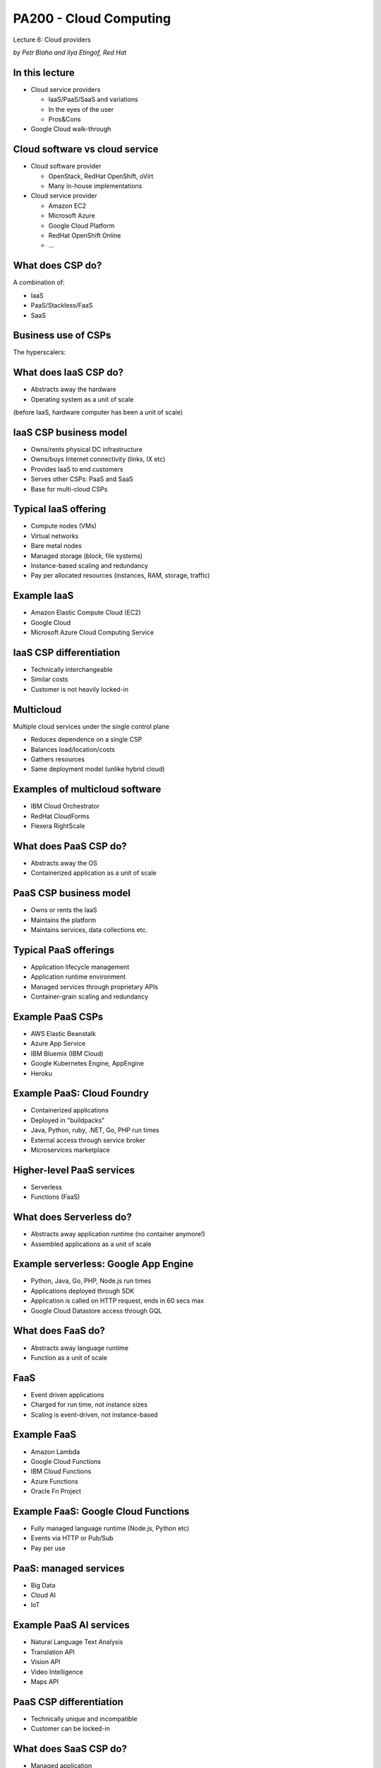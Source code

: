 
PA200 - Cloud Computing
=======================

Lecture 6: Cloud providers

*by Petr Blaho and Ilya Etingof, Red Hat*

In this lecture
---------------

* Cloud service providers

  - IaaS/PaaS/SaaS and variations
  - In the eyes of the user
  - Pros&Cons

* Google Cloud walk-through

Cloud software vs cloud service
-------------------------------

* Cloud software provider

  - OpenStack, RedHat OpenShift, oVirt
  - Many in-house implementations

* Cloud service provider

  - Amazon EC2
  - Microsoft Azure
  - Google Cloud Platform
  - RedHat OpenShift Online
  - ...

.. Things to talk about ^

What does CSP do?
-----------------

A combination of:

* IaaS
* PaaS/Stackless/FaaS
* SaaS

.. Things to talk about ^

   No strict specialization on service delivery model - any single CSP might
   offer many different service delivery models.

Business use of CSPs
--------------------

The hyperscalers:

.. image:: csp-market-share.png
   :align: center
   :scale: 80%

.. Things to talk about ^

   The hyperscalers tend to offer the full stack of cloud services.

What does IaaS CSP do?
----------------------

* Abstracts away the hardware
* Operating system as a unit of scale

(before IaaS, hardware computer has been a unit of scale)

IaaS CSP business model
-----------------------

* Owns/rents physical DC infrastructure
* Owns/buys Internet connectivity (links, IX etc)
* Provides IaaS to end customers
* Serves other CSPs: PaaS and SaaS
* Base for multi-cloud CSPs

.. Things to talk about ^

   Perhaps first to appear and now days foundational kind of service.

Typical IaaS offering
---------------------

* Compute nodes (VMs)
* Virtual networks
* Bare metal nodes
* Managed storage (block, file systems)
* Instance-based scaling and redundancy
* Pay per allocated resources (instances, RAM, storage, traffic)

.. Things to talk about ^

Example IaaS
------------

* Amazon Elastic Compute Cloud (EC2)
* Google Cloud
* Microsoft Azure Cloud Computing Service

IaaS CSP differentiation
------------------------

* Technically interchangeable
* Similar costs
* Customer is not heavily locked-in

.. Things to talk about ^

   Hyperscalers try to differentiate on performance and a few other things, but at a
   fundamental level, IaaS is IaaS, and containers are containers.

Multicloud
----------

Multiple cloud services under the single control plane

* Reduces dependence on a single CSP
* Balances load/location/costs
* Gathers resources
* Same deployment model (unlike hybrid cloud)

.. Things to talk about ^

  CSPs are different, multicloud allows for picking the best pieces.

  Raises the complexity, security concerns and may lead to a paradox of choice.

Examples of multicloud software
-------------------------------

* IBM Cloud Orchestrator
* RedHat CloudForms
* Flexera RightScale

What does PaaS CSP do?
----------------------

* Abstracts away the OS
* Containerized application as a unit of scale

PaaS CSP business model
-----------------------

* Owns or rents the IaaS
* Maintains the platform
* Maintains services, data collections etc.

.. Things to talk about ^

Typical PaaS offerings
----------------------

* Application lifecycle management
* Application runtime environment
* Managed services through proprietary APIs
* Container-grain scaling and redundancy

.. Things to talk about ^

Example PaaS CSPs
-----------------

* AWS Elastic Beanstalk
* Azure App Service
* IBM Bluemix (IBM Cloud)
* Google Kubernetes Engine, AppEngine
* Heroku

.. Things to talk about ^

Example PaaS: Cloud Foundry
---------------------------

* Containerized applications
* Deployed in "buildpacks"
* Java, Python, ruby, .NET, Go, PHP run times
* External access through service broker
* Microservices marketplace

.. Things to talk about ^

   Open source, publicly governed. Can be hosted on many IaaS.

   IBM Bluemix is based on Cloud Foundry.

Higher-level PaaS services
--------------------------

* Serverless
* Functions (FaaS)

.. Things to talk about ^

   FaaS - event driven, storage-less applications

What does Serverless do?
------------------------

* Abstracts away application runtime (no container anymore!)
* Assembled applications as a unit of scale

Example serverless: Google App Engine
-------------------------------------

* Python, Java, Go, PHP, Node.js run times
* Applications deployed through SDK
* Application is called on HTTP request, ends in 60 secs max
* Google Cloud Datastore access through GQL

.. Things to talk about ^

   Heavy vendor lock-in. Thus, AppScale to allow for migration off Google
   cloud onto any IaaS

What does FaaS do?
------------------

* Abstracts away language runtime
* Function as a unit of scale

FaaS
----

* Event driven applications
* Charged for run time, not instance sizes
* Scaling is event-driven, not instance-based

Example FaaS
------------

* Amazon Lambda
* Google Cloud Functions
* IBM Cloud Functions
* Azure Functions
* Oracle Fn Project

.. Things to talk about ^

   FaaS - event driven, possibly storage-less applications

Example FaaS: Google Cloud Functions
------------------------------------

* Fully managed language runtime (Node.js, Python etc)
* Events via HTTP or Pub/Sub
* Pay per use

.. Things to talk about ^

PaaS: managed services
----------------------

* Big Data
* Cloud AI
* IoT

Example PaaS AI services
------------------------

* Natural Language Text Analysis
* Translation API
* Vision API
* Video Intelligence
* Maps API

PaaS CSP differentiation
------------------------

* Technically unique and incompatible
* Customer can be locked-in

.. Things to talk about ^

   On the plus side, PaaS simplifies and speeds up the development.

   On the flip side, the run time environment can become sticky.

   There are certain efforts to abstract away or standardize PaaS.

What does SaaS CSP do?
----------------------

* Managed application
* Subscription-based, no licensing fees
* No deployment phase
* User access from a thin client
* Online integration with company's IS

  - Portals vs Mashups

.. Things to talk about ^

   The idea of SaaS dates back to early 60th with IBM mainframes. Later on, in 90th the ASP
   business has been conceived.

   The key driver (from the economy perspective) is the ability to compete with the on-premises software.

   Technically, SaaS is promoted by the advances in broadband connectivity, browser advances and
   https adoption.

   Internally, SaaS is a multitenant application.

   Employs open integration protocols to have access to company's internal resources. The umbrella
   applications - mashups: combine data from multiple sources on the client side.

SaaS benefits & challenges
--------------------------

Pro:

* Can be easier, cheaper or free to use
* Unlimited storage/processing capabilities
* Rolling upgrades

Contra:

* Data ownership
* Access reliability and latency
* Abrupt product EOL

SaaS applications
-----------------

* Office and collaboration tools
* Payroll and HR systems
* Development and engineering software (CAD)
* Customer relationship management (CRM)
* Enterprise resource planning (ERP)
* Content management (CM)
* Geographic Information Systems (GIS)

.. Things to talk about ^

  Vertical and horizontal SaaS.

Example SaaS
------------

* Office365: tools for business
* Slack & Salesforce: collaboration tools
* Workday: HR tools
* ServiceNow: enterprise automation
* Shopify: e-shops
* Veeva Systems: pharmaceutical

Let's deploy an app
-------------------

In Google Cloud:

* VM
* Container
* AppEngine
* Function

IaaS: Google Compute
--------------------

1. Create and install VM instance

  - Choose flavor, distro

1. Configure the instance

  - Install language runtime and dependencies
  - Install/configure DB etc.

3. Expose the VM & app to external traffic

  - Setup virtual network
  - Configure virtual router, public IP, DNS record
  - Update local firewall

PaaS: Google Kubernetes Engine
------------------------------

1. Create a Docker container image

  - Create Dockerfile
  - Pack app & dependencies into container
  - Upload container into the registry

2. Setup GKE

  - Setup a cluster
  - Create a pod of containers

3. Expose pod & app to external traffic

PaaS: Google AppEngine
----------------------

1. Create the `app.yaml` file describing the app

  - Specify language runtime
  - Requested resources (CPU cores, RAM, storage sizes)
  - Autoscaling boundaries

2. Deploy the source code

PaaS: Google Functions
----------------------

1. Select function runtime properties

  - Max RAM
  - Trigger: HTTP, messaging
  - Access URL

2. Upload source code

Recap: CSP's
------------

* Hyperscalers offer IaaS + PaaS + SaaS
* PaaS & SaaS base on IaaS from hyperscalers

Recap: many forms of PaaS
-------------------------

* Containers
* Stackless
* FaaS

Recap: cloud can be sticky
--------------------------

* Vendors want to lock you in
* PaaS is especially sticky

Recap: choice of cloud
----------------------

* Depends on technical requirements
* Desired degree of flexibility
* Overall cost of the scenario

Q&A
---

?
